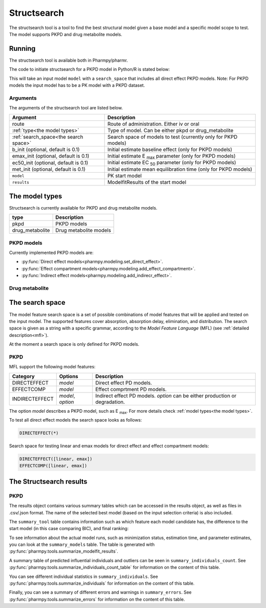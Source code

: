 .. _structsearch:

============
Structsearch
============

The structsearch tool is a tool to find the best structural model given a base model and a specific model scope to test. 
The model supports PKPD and drug metabolite models.


~~~~~~~
Running
~~~~~~~

The structsearch tool is available both in Pharmpy/pharmr.

The code to initiate structsearch for a PKPD model in Python/R is stated below:

.. pharmpy-code::

    from pharmpy.modeling import read_model
    from pharmpy.tools read_modelfit_results, run_structsearch

    start_model = read_model('path/to/model')
    start_model_results = read_modelfit_results('path/to/model')
    res = run_structsearch(route='oral',
                            type='pkpd',
                            search_space="DIRECTEFFECT(*)",
                            model=start_model,
                            results=start_model_results)


This will take an input model ``model`` with a ``search_space`` that includes all direct effect PKPD models.
Note: For PKPD models the input model has to be a PK model with a PKPD dataset. 


Arguments
~~~~~~~~~
The arguments of the structsearch tool are listed below.

+-------------------------------------------------+------------------------------------------------------------------+
| Argument                                        | Description                                                      |
+=================================================+==================================================================+
| route                                           | Route of administration. Either iv or oral                       |
+-------------------------------------------------+------------------------------------------------------------------+
| :ref:`type<the model types>`                    | Type of model. Can be either pkpd or drug_metabolite             |
+-------------------------------------------------+------------------------------------------------------------------+
| :ref:`search_space<the search space>`           | Search space of models to test (currently only for PKPD models)  |
+-------------------------------------------------+------------------------------------------------------------------+
| b_init (optional, default is 0.1)               | Initial estimate baseline effect (only for PKPD models)          |
+-------------------------------------------------+------------------------------------------------------------------+
| emax_init (optional, default is 0.1)            | Initial estimate E :sub:`max` parameter (only for PKPD models)   |
+-------------------------------------------------+------------------------------------------------------------------+
| ec50_init (optional, default is 0.1)            | Initial estimate EC :sub:`50` parameter (only for PKPD models)   |
+-------------------------------------------------+------------------------------------------------------------------+
| met_init (optional, default is 0.1)             | Initial estimate mean equilibration time  (only for PKPD models) |
+-------------------------------------------------+------------------------------------------------------------------+
| ``model``                                       | PK start model                                                   |
+-------------------------------------------------+------------------------------------------------------------------+
| ``results``                                     | ModelfitResults of the start model                               |
+-------------------------------------------------+------------------------------------------------------------------+

.. _the model types:

~~~~~~~~~~~~~~~
The model types
~~~~~~~~~~~~~~~

Structsearch is currently available for PKPD and drug metabolite models.

+------------------+--------------------------------------------+
| type             | Description                                |
+==================+============================================+
| pkpd             | PKPD models                                |
+------------------+--------------------------------------------+
| drug_metabolite  | Drug metabolite models                     |
+------------------+--------------------------------------------+



PKPD models
~~~~~~~~~~~

Currently implemented PKPD models are: 

* :py:func:`Direct effect models<pharmpy.modeling.set_direct_effect>`.

* :py:func:`Effect compartment models<pharmpy.modeling.add_effect_compartment>`.

* :py:func:`Indirect effect models<pharmpy.modeling.add_indirecr_effect>`.

.. graphviz::

    digraph BST {
            node [fontname="Arial"]
            base [label="Base model"]
            s1 [label="direct effect linear"]
            s2 [label="direct effect emax"]
            s3 [label="direct effect sigmoid"]
            s4 [label="effect compartment linear"]
            s5 [label="..."]

            base -> s1
            base -> s2
            base -> s3
            base -> s4
            base -> s5
    }


Drug metabolite
~~~~~~~~~~~~~~~




.. _the search space:

~~~~~~~~~~~~~~~~
The search space
~~~~~~~~~~~~~~~~

The model feature search space is a set of possible combinations of model features that will be applied and tested on
the input model. The supported features cover absorption, absorption delay, elimination, and distribution. The search
space is given as a string with a specific grammar, according to the `Model Feature Language` (MFL) (see :ref:`detailed description<mfl>`).

At the moment a search space is only defined for PKPD models.


PKPD
~~~~

MFL support the following model features:

+---------------+-------------------------------+--------------------------------------------------------------------+
| Category      | Options                       | Description                                                        |
+===============+===============================+====================================================================+
| DIRECTEFFECT  | `model`                       | Direct effect PD models.                                           |
+---------------+-------------------------------+--------------------------------------------------------------------+
| EFFECTCOMP    | `model`                       | Effect comprtment PD models.                                       |
+---------------+-------------------------------+--------------------------------------------------------------------+
| INDIRECTEFFECT| `model`, `option`             | Indirect effect PD models. `option` can be                         |
|               |                               | either production or degradation.                                  |
+---------------+-------------------------------+--------------------------------------------------------------------+

The option `model` describes a PKPD model, such as E :sub:`max`. For more details
check :ref:`model types<the model types>`.

To test all direct effect models the search space looks as follows:


.. code-block::

    DIRECTEFFECT(*)


Search space for testing linear and emax models for direct effect and effect compartment models:

.. code-block::

    DIRECTEFFECT([linear, emax])
    EFFECTCOMP([linear, emax])


.. _the structsearch results:


~~~~~~~~~~~~~~~~~~~~~~~~
The Structsearch results
~~~~~~~~~~~~~~~~~~~~~~~~

PKPD
~~~~

The results object contains various summary tables which can be accessed in the results object, as well as files in
.csv/.json format. The name of the selected best model (based on the input selection criteria) is also included.

.. pharmpy-code::

    res = run_structsearch(route='oral',
                            type='pkpd',
                            search_space=DIRECTEFFECT(emax);EFFECTCOMP([linear,emax])",
                            model=start_model,
                            results=start_model_results)

The ``summary_tool`` table contains information such as which feature each model candidate has, the difference to the
start model (in this case comparing BIC), and final ranking:

.. pharmpy-execute::
   :hide-code:

    from pharmpy.results import read_results
    res = read_results('tests/testdata/results/structsearch_results_pkpd.json')
    res.summary_tool

To see information about the actual model runs, such as minimization status, estimation time, and parameter estimates,
you can look at the ``summary_models`` table. The table is generated with
:py:func:`pharmpy.tools.summarize_modelfit_results`.

.. pharmpy-execute::
    :hide-code:

    res.summary_models

A summary table of predicted influential individuals and outliers can be seen in ``summary_individuals_count``.
See :py:func:`pharmpy.tools.summarize_individuals_count_table` for information on the content of this table.

.. pharmpy-execute::
    :hide-code:

    res.summary_individuals_count

You can see different individual statistics in ``summary_individuals``.
See :py:func:`pharmpy.tools.summarize_individuals` for information on the content of this table.

.. pharmpy-execute::
    :hide-code:

    res.summary_individuals

Finally, you can see a summary of different errors and warnings in ``summary_errors``.
See :py:func:`pharmpy.tools.summarize_errors` for information on the content of this table.

.. pharmpy-execute::
    :hide-code:

    import pandas as pd
    pd.set_option('display.max_colwidth', None)
    res.summary_errors
